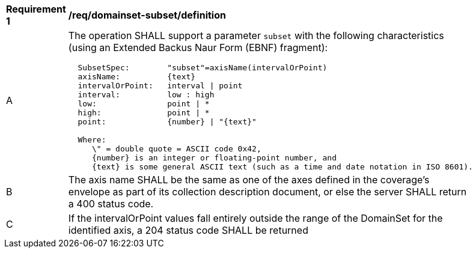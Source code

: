 [[req_domainset_subset-definition]]
[width="90%",cols="2,6a"]
|===
^|*Requirement {counter:req-id}* |*/req/domainset-subset/definition*
^|A |The operation SHALL support a parameter `subset` with the following characteristics (using an Extended Backus Naur Form (EBNF) fragment):

[source,EBNF]
----
  SubsetSpec:        "subset"=axisName(intervalOrPoint)
  axisName:          {text}
  intervalOrPoint:   interval \| point
  interval:          low : high
  low:               point \| *
  high:              point \| *
  point:             {number} \| "{text}"

  Where:
     \" = double quote = ASCII code 0x42,
     {number} is an integer or floating-point number, and
     {text} is some general ASCII text (such as a time and date notation in ISO 8601).
----
^|B |The axis name SHALL be the same as one of the axes defined in the coverage's envelope as part of its collection description document, or else the server SHALL return a 400 status code.
^|C |If the intervalOrPoint values fall entirely outside the range of the DomainSet for the identified axis, a 204 status code SHALL be returned
|===
